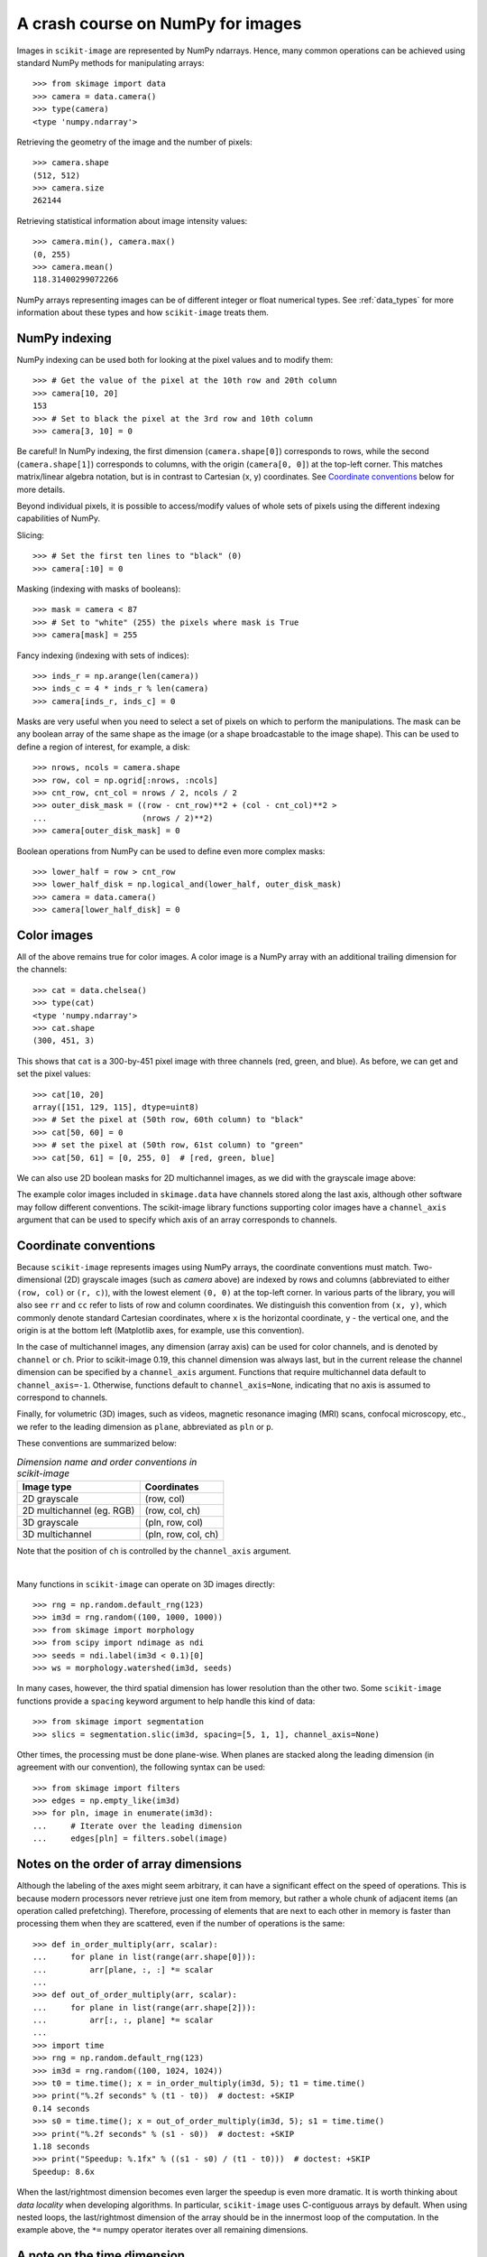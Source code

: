 .. _numpy:

==================================
A crash course on NumPy for images
==================================

Images in ``scikit-image`` are represented by NumPy ndarrays. Hence, many
common operations can be achieved using standard NumPy methods for
manipulating arrays::

    >>> from skimage import data
    >>> camera = data.camera()
    >>> type(camera)
    <type 'numpy.ndarray'>

Retrieving the geometry of the image and the number of pixels::

    >>> camera.shape
    (512, 512)
    >>> camera.size
    262144

Retrieving statistical information about image intensity values::

    >>> camera.min(), camera.max()
    (0, 255)
    >>> camera.mean()
    118.31400299072266

NumPy arrays representing images can be of different integer or float
numerical types. See :ref:`data_types` for more information about these
types and how ``scikit-image`` treats them.


NumPy indexing
--------------

NumPy indexing can be used both for looking at the pixel values and to
modify them::

    >>> # Get the value of the pixel at the 10th row and 20th column
    >>> camera[10, 20]
    153
    >>> # Set to black the pixel at the 3rd row and 10th column
    >>> camera[3, 10] = 0

Be careful! In NumPy indexing, the first dimension (``camera.shape[0]``)
corresponds to rows, while the second (``camera.shape[1]``) corresponds
to columns, with the origin (``camera[0, 0]``) at the top-left corner.
This matches matrix/linear algebra notation, but is in contrast to
Cartesian (x, y) coordinates. See `Coordinate conventions`_ below for
more details.

Beyond individual pixels, it is possible to access/modify values of
whole sets of pixels using the different indexing capabilities of NumPy.

Slicing::

    >>> # Set the first ten lines to "black" (0)
    >>> camera[:10] = 0

Masking (indexing with masks of booleans)::

    >>> mask = camera < 87
    >>> # Set to "white" (255) the pixels where mask is True
    >>> camera[mask] = 255

Fancy indexing (indexing with sets of indices)::

    >>> inds_r = np.arange(len(camera))
    >>> inds_c = 4 * inds_r % len(camera)
    >>> camera[inds_r, inds_c] = 0

Masks are very useful when you need to select a set of pixels on which
to perform the manipulations. The mask can be any boolean array
of the same shape as the image (or a shape broadcastable to the image shape).
This can be used to define a region of interest, for example, a disk::

    >>> nrows, ncols = camera.shape
    >>> row, col = np.ogrid[:nrows, :ncols]
    >>> cnt_row, cnt_col = nrows / 2, ncols / 2
    >>> outer_disk_mask = ((row - cnt_row)**2 + (col - cnt_col)**2 >
    ...                    (nrows / 2)**2)
    >>> camera[outer_disk_mask] = 0

.. image:: ../auto_examples/numpy_operations/images/sphx_glr_plot_camera_numpy_001.png
    :width: 45%
    :target: ../auto_examples/numpy_operations/plot_camera_numpy.html

Boolean operations from NumPy can be used to define even more complex masks::

    >>> lower_half = row > cnt_row
    >>> lower_half_disk = np.logical_and(lower_half, outer_disk_mask)
    >>> camera = data.camera()
    >>> camera[lower_half_disk] = 0


Color images
------------

All of the above remains true for color images. A color image is a
NumPy array with an additional trailing dimension for the channels::

    >>> cat = data.chelsea()
    >>> type(cat)
    <type 'numpy.ndarray'>
    >>> cat.shape
    (300, 451, 3)

This shows that ``cat`` is a 300-by-451 pixel image with three channels
(red, green, and blue). As before, we can get and set the pixel values::

    >>> cat[10, 20]
    array([151, 129, 115], dtype=uint8)
    >>> # Set the pixel at (50th row, 60th column) to "black"
    >>> cat[50, 60] = 0
    >>> # set the pixel at (50th row, 61st column) to "green"
    >>> cat[50, 61] = [0, 255, 0]  # [red, green, blue]

We can also use 2D boolean masks for 2D multichannel images, as we did with
the grayscale image above:

.. plot::

    Using a 2D mask on a 2D color image

    >>> from skimage import data
    >>> cat = data.chelsea()
    >>> reddish = cat[:, :, 0] > 160
    >>> cat[reddish] = [0, 255, 0]
    >>> plt.imshow(cat)

The example color images included in ``skimage.data`` have channels stored
along the last axis, although other software may follow different conventions.
The scikit-image library functions supporting color images have a
``channel_axis`` argument that can be used to specify which axis of an array
corresponds to channels.

.. _numpy-images-coordinate-conventions:

Coordinate conventions
----------------------

Because ``scikit-image`` represents images using NumPy arrays, the
coordinate conventions must match. Two-dimensional (2D) grayscale images
(such as `camera` above) are indexed by rows and columns (abbreviated to
either ``(row, col)`` or ``(r, c)``), with the lowest element ``(0, 0)``
at the top-left corner. In various parts of the library, you will
also see ``rr`` and ``cc`` refer to lists of row and column
coordinates. We distinguish this convention from ``(x, y)``, which commonly
denote standard Cartesian coordinates, where ``x`` is the horizontal coordinate,
``y`` - the vertical one, and the origin is at the bottom left
(Matplotlib axes, for example, use this convention).

In the case of multichannel images, any dimension (array axis) can be used for
color channels, and is denoted by ``channel`` or ``ch``. Prior to scikit-image
0.19, this channel dimension was always last, but in the current release the
channel dimension can be specified by a ``channel_axis`` argument. Functions
that require multichannel data default to ``channel_axis=-1``. Otherwise,
functions default to ``channel_axis=None``, indicating that no axis is
assumed to correspond to channels.

Finally, for volumetric (3D) images, such as videos, magnetic resonance imaging
(MRI) scans, confocal microscopy, etc., we refer to the leading dimension
as ``plane``, abbreviated as ``pln`` or ``p``.

These conventions are summarized below:

.. table:: *Dimension name and order conventions in scikit-image*

  =========================   =============================
  Image type                  Coordinates
  =========================   =============================
  2D grayscale                (row, col)
  2D multichannel (eg. RGB)   (row, col, ch)
  3D grayscale                (pln, row, col)
  3D multichannel             (pln, row, col, ch)
  =========================   =============================

Note that the position of ``ch`` is controlled by the ``channel_axis``
argument.

|

Many functions in ``scikit-image`` can operate on 3D images directly::

    >>> rng = np.random.default_rng(123)
    >>> im3d = rng.random((100, 1000, 1000))
    >>> from skimage import morphology
    >>> from scipy import ndimage as ndi
    >>> seeds = ndi.label(im3d < 0.1)[0]
    >>> ws = morphology.watershed(im3d, seeds)

In many cases, however, the third spatial dimension has lower resolution
than the other two. Some ``scikit-image`` functions provide a ``spacing``
keyword argument to help handle this kind of data::

    >>> from skimage import segmentation
    >>> slics = segmentation.slic(im3d, spacing=[5, 1, 1], channel_axis=None)

Other times, the processing must be done plane-wise. When planes are stacked
along the leading dimension (in agreement with our convention), the following
syntax can be used::

    >>> from skimage import filters
    >>> edges = np.empty_like(im3d)
    >>> for pln, image in enumerate(im3d):
    ...     # Iterate over the leading dimension
    ...     edges[pln] = filters.sobel(image)


Notes on the order of array dimensions
--------------------------------------

Although the labeling of the axes might seem arbitrary, it can have a
significant effect on the speed of operations. This is because modern
processors never retrieve just one item from memory, but rather a whole
chunk of adjacent items (an operation called prefetching). Therefore,
processing of elements that are next to each other in memory is faster
than processing them when they are scattered, even if the number of operations
is the same::

    >>> def in_order_multiply(arr, scalar):
    ...     for plane in list(range(arr.shape[0])):
    ...         arr[plane, :, :] *= scalar
    ...
    >>> def out_of_order_multiply(arr, scalar):
    ...     for plane in list(range(arr.shape[2])):
    ...         arr[:, :, plane] *= scalar
    ...
    >>> import time
    >>> rng = np.random.default_rng(123)
    >>> im3d = rng.random((100, 1024, 1024))
    >>> t0 = time.time(); x = in_order_multiply(im3d, 5); t1 = time.time()
    >>> print("%.2f seconds" % (t1 - t0))  # doctest: +SKIP
    0.14 seconds
    >>> s0 = time.time(); x = out_of_order_multiply(im3d, 5); s1 = time.time()
    >>> print("%.2f seconds" % (s1 - s0))  # doctest: +SKIP
    1.18 seconds
    >>> print("Speedup: %.1fx" % ((s1 - s0) / (t1 - t0)))  # doctest: +SKIP
    Speedup: 8.6x


When the last/rightmost dimension becomes even larger the speedup is
even more dramatic. It is worth thinking about *data locality* when
developing algorithms. In particular, ``scikit-image`` uses C-contiguous
arrays by default.
When using nested loops, the last/rightmost dimension of the array
should be in the innermost loop of the computation. In the example
above, the ``*=`` numpy operator iterates over all remaining dimensions.


A note on the time dimension
----------------------------

Although ``scikit-image`` does not currently provide functions to
work specifically with time-varying 3D data, its compatibility with
NumPy arrays allows us to work quite naturally with a 5D array of the
shape (t, pln, row, col, ch)::

    >>> for timepoint in image5d:  # doctest: +SKIP
    ...     # Each timepoint is a 3D multichannel image
    ...     do_something_with(timepoint)

We can then supplement the above table as follows:

.. table:: *Addendum to dimension names and orders in scikit-image*

  ========================   =========================================
  Image type                 coordinates
  ========================   =========================================
  2D color video             (t, row, col, ch)
  3D color video             (t, pln, row, col, ch)
  ========================   =========================================
